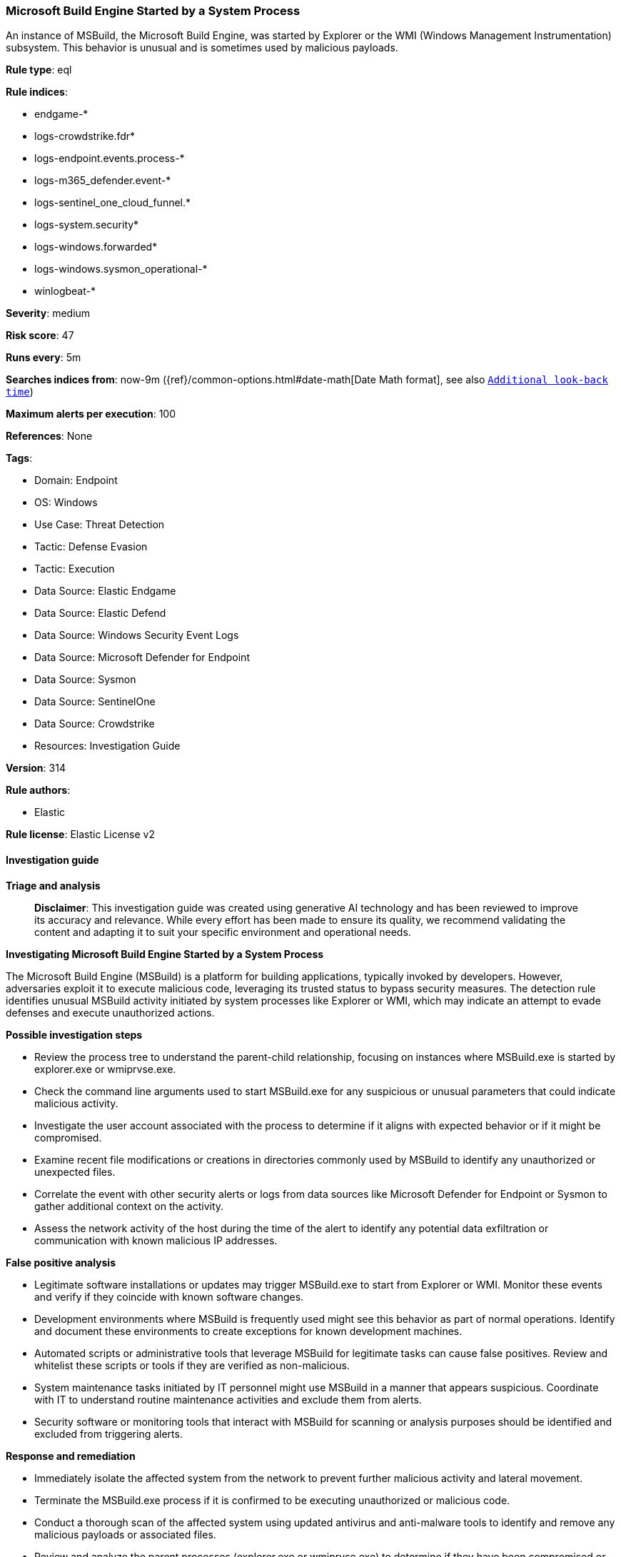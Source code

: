 [[prebuilt-rule-8-14-24-microsoft-build-engine-started-by-a-system-process]]
=== Microsoft Build Engine Started by a System Process

An instance of MSBuild, the Microsoft Build Engine, was started by Explorer or the WMI (Windows Management Instrumentation) subsystem. This behavior is unusual and is sometimes used by malicious payloads.

*Rule type*: eql

*Rule indices*: 

* endgame-*
* logs-crowdstrike.fdr*
* logs-endpoint.events.process-*
* logs-m365_defender.event-*
* logs-sentinel_one_cloud_funnel.*
* logs-system.security*
* logs-windows.forwarded*
* logs-windows.sysmon_operational-*
* winlogbeat-*

*Severity*: medium

*Risk score*: 47

*Runs every*: 5m

*Searches indices from*: now-9m ({ref}/common-options.html#date-math[Date Math format], see also <<rule-schedule, `Additional look-back time`>>)

*Maximum alerts per execution*: 100

*References*: None

*Tags*: 

* Domain: Endpoint
* OS: Windows
* Use Case: Threat Detection
* Tactic: Defense Evasion
* Tactic: Execution
* Data Source: Elastic Endgame
* Data Source: Elastic Defend
* Data Source: Windows Security Event Logs
* Data Source: Microsoft Defender for Endpoint
* Data Source: Sysmon
* Data Source: SentinelOne
* Data Source: Crowdstrike
* Resources: Investigation Guide

*Version*: 314

*Rule authors*: 

* Elastic

*Rule license*: Elastic License v2


==== Investigation guide



*Triage and analysis*


> **Disclaimer**:
> This investigation guide was created using generative AI technology and has been reviewed to improve its accuracy and relevance. While every effort has been made to ensure its quality, we recommend validating the content and adapting it to suit your specific environment and operational needs.


*Investigating Microsoft Build Engine Started by a System Process*


The Microsoft Build Engine (MSBuild) is a platform for building applications, typically invoked by developers. However, adversaries exploit it to execute malicious code, leveraging its trusted status to bypass security measures. The detection rule identifies unusual MSBuild activity initiated by system processes like Explorer or WMI, which may indicate an attempt to evade defenses and execute unauthorized actions.


*Possible investigation steps*


- Review the process tree to understand the parent-child relationship, focusing on instances where MSBuild.exe is started by explorer.exe or wmiprvse.exe.
- Check the command line arguments used to start MSBuild.exe for any suspicious or unusual parameters that could indicate malicious activity.
- Investigate the user account associated with the process to determine if it aligns with expected behavior or if it might be compromised.
- Examine recent file modifications or creations in directories commonly used by MSBuild to identify any unauthorized or unexpected files.
- Correlate the event with other security alerts or logs from data sources like Microsoft Defender for Endpoint or Sysmon to gather additional context on the activity.
- Assess the network activity of the host during the time of the alert to identify any potential data exfiltration or communication with known malicious IP addresses.


*False positive analysis*


- Legitimate software installations or updates may trigger MSBuild.exe to start from Explorer or WMI. Monitor these events and verify if they coincide with known software changes.
- Development environments where MSBuild is frequently used might see this behavior as part of normal operations. Identify and document these environments to create exceptions for known development machines.
- Automated scripts or administrative tools that leverage MSBuild for legitimate tasks can cause false positives. Review and whitelist these scripts or tools if they are verified as non-malicious.
- System maintenance tasks initiated by IT personnel might use MSBuild in a manner that appears suspicious. Coordinate with IT to understand routine maintenance activities and exclude them from alerts.
- Security software or monitoring tools that interact with MSBuild for scanning or analysis purposes should be identified and excluded from triggering alerts.


*Response and remediation*


- Immediately isolate the affected system from the network to prevent further malicious activity and lateral movement.
- Terminate the MSBuild.exe process if it is confirmed to be executing unauthorized or malicious code.
- Conduct a thorough scan of the affected system using updated antivirus and anti-malware tools to identify and remove any malicious payloads or associated files.
- Review and analyze the parent processes (explorer.exe or wmiprvse.exe) to determine if they have been compromised or are executing other suspicious activities.
- Restore the system from a known good backup if any critical system files or applications have been altered or corrupted.
- Escalate the incident to the security operations center (SOC) or incident response team for further investigation and to determine if additional systems are affected.
- Implement enhanced monitoring and logging for MSBuild.exe and related processes to detect similar activities in the future, ensuring alerts are configured for rapid response.

==== Rule query


[source, js]
----------------------------------
process where host.os.type == "windows" and event.type == "start" and
  process.name : "MSBuild.exe" and
  process.parent.name : ("explorer.exe", "wmiprvse.exe")

----------------------------------

*Framework*: MITRE ATT&CK^TM^

* Tactic:
** Name: Defense Evasion
** ID: TA0005
** Reference URL: https://attack.mitre.org/tactics/TA0005/
* Technique:
** Name: Trusted Developer Utilities Proxy Execution
** ID: T1127
** Reference URL: https://attack.mitre.org/techniques/T1127/
* Sub-technique:
** Name: MSBuild
** ID: T1127.001
** Reference URL: https://attack.mitre.org/techniques/T1127/001/
* Tactic:
** Name: Execution
** ID: TA0002
** Reference URL: https://attack.mitre.org/tactics/TA0002/
